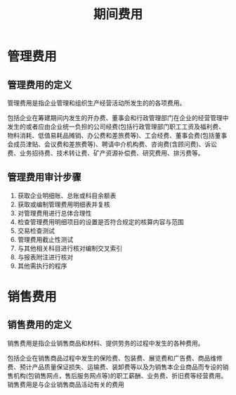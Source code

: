 :PROPERTIES:
:ID:       cfc294a5-efc8-41af-9261-ee592b44aa4f
:END:
#+title: 期间费用
* 管理费用
** 管理费用的定义
管理费用是指企业管理和组织生产经营活动所发生的的各项费用。

包括企业在筹建期间内发生的开办费、董事会和行政管理部门在企业的经营管理中发生的或者应由企业统一负担的公司经费(包括行政管理部门职工工资及福利费、物料消耗、低值易耗品摊销、办公费和差旅费等)、工会经费、董事会费(包括董事会成员津贴、会议费和差旅费等)、聘请中介机构费、咨询费(含顾问费)、诉讼费、业务招待费、技术转让费、矿产资源补偿费、研究费用、排污费等。
** 管理费用审计步骤
1. 获取企业明细账、总账或科目余额表
2. 获取或编制管理费用明细表并复核
3. 对管理费用进行总体合理性
4. 检查管理费用明细项目的设置是否符合规定的核算内容与范围
5. 交易检查测试
6. 管理费用截止性测试
7. 与其他相关科目进行核对编制交叉索引
8. 与报表附注进行核对
9. 其他需执行的程序
* 销售费用
** 销售费用的定义
销售费用是指企业销售商品和材料、提供劳务的过程中发生的各种费用。

包括企业在销售商品过程中发生的保险费、包装费、展览费和广告费、商品维修费、预计产品质量保证损失、运输费、装卸费等以及为销售本企业商品而专设的销售机构(包销售网点，售后服务网点等)的职工薪酬、业务费、折旧费等经营费用。
销售费用是与企业销售商品活动有关的费用
